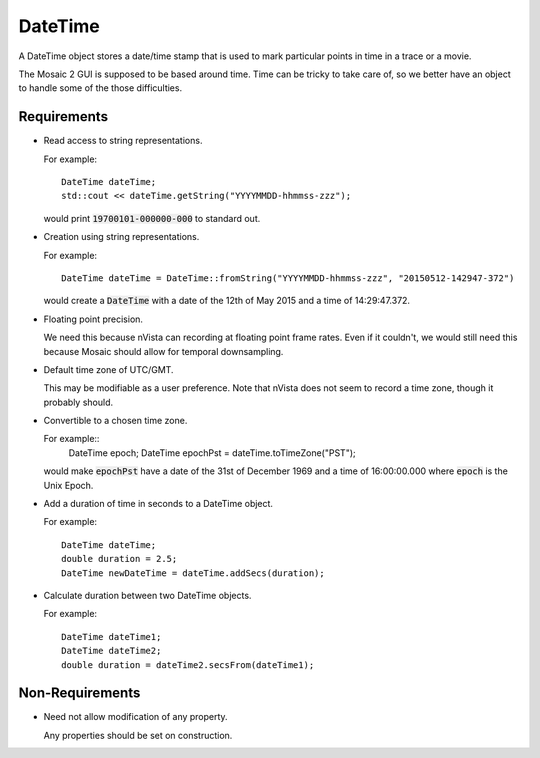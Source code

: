 .. _DateTime:

DateTime
--------

A DateTime object stores a date/time stamp that is used to mark particular
points in time in a trace or a movie.

The Mosaic 2 GUI is supposed to be based around time. Time can be tricky
to take care of, so we better have an object to handle some of the those
difficulties.


Requirements
^^^^^^^^^^^^

- Read access to string representations.

  For example::

    DateTime dateTime;
    std::cout << dateTime.getString("YYYYMMDD-hhmmss-zzz");

  would print :code:`19700101-000000-000` to standard out.

- Creation using string representations.

  For example::

    DateTime dateTime = DateTime::fromString("YYYYMMDD-hhmmss-zzz", "20150512-142947-372")

  would create a :code:`DateTime` with a date of the 12th of May 2015
  and a time of 14:29:47.372.

- Floating point precision.

  We need this because nVista can recording at floating point frame rates.
  Even if it couldn't, we would still need this because Mosaic should allow
  for temporal downsampling.

- Default time zone of UTC/GMT.

  This may be modifiable as a user preference. Note that nVista does not seem
  to record a time zone, though it probably should.

- Convertible to a chosen time zone.

  For example::
    DateTime epoch;
    DateTime epochPst = dateTime.toTimeZone("PST");

  would make :code:`epochPst` have a date of the 31st of December 1969 and
  a time of 16:00:00.000 where :code:`epoch` is the Unix Epoch.

- Add a duration of time in seconds to a DateTime object.

  For example::

    DateTime dateTime;
    double duration = 2.5;
    DateTime newDateTime = dateTime.addSecs(duration);

- Calculate duration between two DateTime objects.

  For example::

    DateTime dateTime1;
    DateTime dateTime2;
    double duration = dateTime2.secsFrom(dateTime1);


Non-Requirements
^^^^^^^^^^^^^^^^

- Need not allow modification of any property.

  Any properties should be set on construction.

